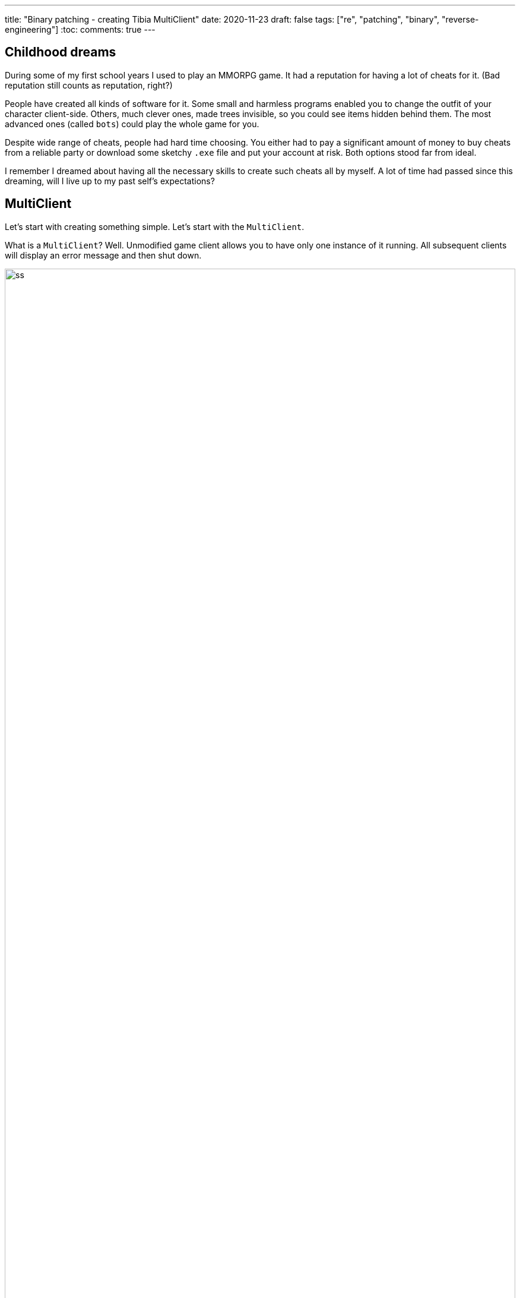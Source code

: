 ---
title: "Binary patching - creating Tibia MultiClient"
date: 2020-11-23
draft: false
tags: ["re", "patching", "binary", "reverse-engineering"]
:toc:
comments: true
---

== Childhood dreams
During some of my first school years I used to play an MMORPG game.
It had a reputation for having a lot of cheats for it. 
(Bad reputation still counts as reputation, right?)

People have created all kinds of software for it. 
Some small and harmless programs enabled you to change the outfit of your character client-side.
Others, much clever ones, made trees invisible, so you could see items hidden behind them.
The most advanced ones (called `bots`) could play the whole game for you.

Despite wide range of cheats, people had hard time choosing. 
You either had to pay a significant amount of money to buy cheats from a reliable party or 
download some sketchy `.exe` file and put your account at risk.
Both options stood far from ideal.

I remember I dreamed about having all the necessary skills to create such cheats all by myself.
A lot of time had passed since this dreaming, will I live up to my past self's expectations?

== MultiClient
Let's start with creating something simple.
Let's start with the `MultiClient`. 

What is a `MultiClient`? 
Well.
Unmodified game client allows you to have only one instance of it running.
All subsequent clients will display an error message and then shut down.

image::https://i.ibb.co/4sMQBqK/ss.png[width=100%]

A `MultiClient` just allows running multiple instances of the game client.

== Legal
I do consider creating cheats to online games as unethical, I really do.
Why I write about creating such a cheat then? 
In my defence, I will write about an old version of the game (`9.44`).
Current version (`11`) uses anti-cheat mechanism called `BattlEye`, and the described 
technique does not work in it anymore.

== Naive attempt without debugger
At first, I thought I could achieve my goal without running the application.
I wanted to use some decompiler, then patch it and then run it.

I searched for the string from the error message and found only one Cross Reference to it.

image::https://i.imgur.com/hW8qHA0.png[width=100%]

Following the Cross Reference I found a big `switch` statement, which probably handles all the errors.

image::https://i.imgur.com/CaqZHdG.png[width=100%]

I zoomed in to see the error message I searched for.

image::https://i.imgur.com/vJTrry4.png[width=100%]

Let's backtrack from here and investigate how the `switch` value might end as `0x1c`.
Execution jumps to different cases based on `eax` value.
This value basically equals to `arg3` value, decreased by 1.
To find out the value provided as `arg3` we need to find Cross References of `print_error_message` function.

image::https://i.imgur.com/74LmIJj.png[width=100%]

Caller of `print_error_message` provides its `arg2` as the third argument.

image::https://i.imgur.com/Ur1iVN9.png[width=100%]

The caller function has 5 references to it.

image::https://i.imgur.com/UaaSNCy.png[width=100%]

I checked all of them and none made any sense to me, so I gave up with not using a debugger.

image::https://i.imgur.com/8jsr7mN.png[width=100%]
image::https://i.imgur.com/9pR7DVk.png[width=100%]
image::https://i.imgur.com/9pR7DVk.png[width=100%]
image::https://i.imgur.com/BtL2rKN.png[width=100%]
image::https://i.imgur.com/vphgD7u.png[width=100%]

== Debugging strategy
For debugging I used `x64dbg` on Windows 10.

I searched for the same string from the error message.

image::https://i.imgur.com/IaQDs1f.png[width=100%]

I set a breakpoint at this address and hit it after opening the second client.

image::https://i.imgur.com/kQpQCLY.png[width=100%]

Having Instruction Pointer set on `00302E41` address I set breakpoints on each address of the call stack.

image::https://i.imgur.com/JcSjLFG.png[width=100%]

I restarted the client and started looking through the code at each breakpoint.
It took a couple of minutes when I came across a call to `CreateMutexA` function.

image::https://i.imgur.com/nd5rmyE.png[width=100%]

== Mutex explanation

I studied `WinAPI` documentation
https://docs.microsoft.com/en-us/windows/win32/api/synchapi/nf-synchapi-createmutexa[page] 
to get more information about this function.

[quote, Description]
____
Creates or opens a named or unnamed mutex object.
____

[quote, Return value]
____
If the function succeeds, the return value is a handle to the newly created mutex object.

If the function fails, the return value is NULL. To get extended error information, call GetLastError.

If the mutex is a named mutex and the object existed before this function call, the return value is a handle to the existing object, and the GetLastError function returns ERROR_ALREADY_EXISTS.
____


[quote, Remarks]
____
If you are using a named mutex to limit your application to a single instance, a malicious user can create this mutex before you do and prevent your application from starting. To prevent this situation, create a randomly named mutex and store the name so that it can only be obtained by an authorized user. Alternatively, you can use a file for this purpose. To limit your application to one instance per user, create a locked file in the user's profile directory.
____

Aha! 
So the application uses this `WinAPI` function to limit execution to a single instance.

If a second instance tries to create a second mutex `GetLastError` will return some error.

Now I only need to patch the application so that it does not call `GetLastError`.

== Patching 

I assume this `B7` value means `ERROR_ALREADY_EXISTS` so I'd rather not execute the jump from line below the comparison.

image::https://i.imgur.com/DptkRUs.png[width=100%]

To remove this jump I right clicked on this line and chose `Assemble`.

image::https://i.imgur.com/dtjkoK2.png[width=100%]

I replaced this `je` instruction with `nop` instruction, which does nothing.

image::https://i.imgur.com/PcqUTbJ.png[width=100%]

image::https://i.imgur.com/90bByA3.png[width=100%]

image::https://i.imgur.com/2PvnAYw.png[width=100%]

Unfortunately when I tried to use patching functionality of `x64dbg` it crashed every time.
I had to patch in kind of manual way, using some hex editor.

Firstly I remembered a fragment of the hex dump, which I needed to patch.
I highlighted the two bytes, which `x64dbg` changed to `90`.

image::https://i.imgur.com/UCF8PoT.png[width=100%]

Having in mind the previous values, let's find them in the hex editor.

image::https://i.imgur.com/QQPdvyg.png[width=100%]

I used `HxD` to find and replace those two bytes.

image::https://i.imgur.com/WfMq2OX.png[width=100%]

== Result

I saved the patched `.exe` file and tried running more than one client with great success. 

image::https://i.imgur.com/y5NsUUq.png[width=100%]
